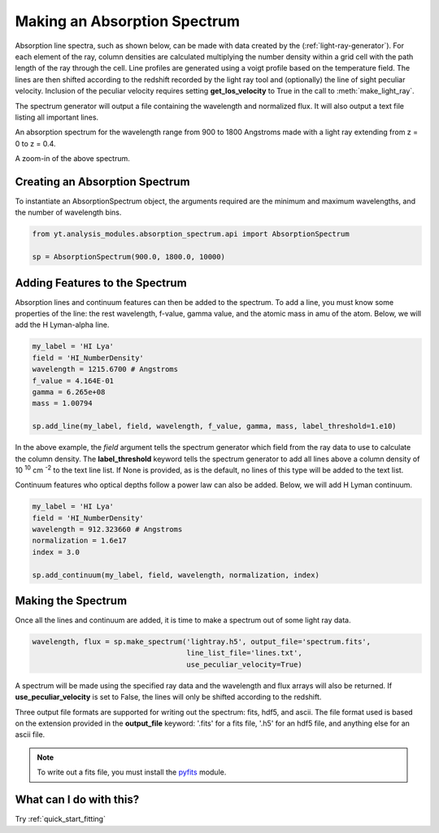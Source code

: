 .. _absorption_spectrum:

Making an Absorption Spectrum
=============================
.. sectionauthor:: Britton Smith <brittonsmith@gmail.com>

Absorption line spectra, such as shown below, can be made with data created by the 
(:ref:`light-ray-generator`).  For each element of the ray, column densities are 
calculated multiplying the number density within a grid cell with the path length 
of the ray through the cell.  Line profiles are generated using a voigt profile based 
on the temperature field.  The lines are then shifted according to the redshift 
recorded by the light ray tool and (optionally) the line of sight peculiar velocity.  
Inclusion of the peculiar velocity requires setting **get_los_velocity** to True in 
the call to :meth:`make_light_ray`.

The spectrum generator will output a file containing the wavelength and normalized flux.  
It will also output a text file listing all important lines.

.. image:: _images/spectrum_full.png
   :width: 500

An absorption spectrum for the wavelength range from 900 to 1800 Angstroms made with 
a light ray extending from z = 0 to z = 0.4.

.. image:: _images/spectrum_zoom.png
   :width: 500

A zoom-in of the above spectrum.

Creating an Absorption Spectrum
-------------------------------

To instantiate an AbsorptionSpectrum object, the arguments required are the minimum and 
maximum wavelengths, and the number of wavelength bins.

.. code-block:: python

  from yt.analysis_modules.absorption_spectrum.api import AbsorptionSpectrum

  sp = AbsorptionSpectrum(900.0, 1800.0, 10000)

Adding Features to the Spectrum
-------------------------------

Absorption lines and continuum features can then be added to the spectrum.  To add a 
line, you must know some properties of the line: the rest wavelength, f-value, gamma value, 
and the atomic mass in amu of the atom.  Below, we will add the H Lyman-alpha line.

.. code-block:: python
  
  my_label = 'HI Lya'
  field = 'HI_NumberDensity'
  wavelength = 1215.6700 # Angstroms
  f_value = 4.164E-01
  gamma = 6.265e+08
  mass = 1.00794
  
  sp.add_line(my_label, field, wavelength, f_value, gamma, mass, label_threshold=1.e10)

In the above example, the *field* argument tells the spectrum generator which field from the 
ray data to use to calculate the column density.  The **label_threshold** keyword tells the 
spectrum generator to add all lines above a column density of 10 :superscript:`10` 
cm :superscript:`-2` to the text line list.  If None is provided, as is the default, no 
lines of this type will be added to the text list.

Continuum features who optical depths follow a power law can also be added.  Below, we will add 
H Lyman continuum.

.. code-block:: python

  my_label = 'HI Lya'
  field = 'HI_NumberDensity'
  wavelength = 912.323660 # Angstroms
  normalization = 1.6e17
  index = 3.0
  
  sp.add_continuum(my_label, field, wavelength, normalization, index)

Making the Spectrum
-------------------

Once all the lines and continuum are added, it is time to make a spectrum out of 
some light ray data.

.. code-block:: python

  wavelength, flux = sp.make_spectrum('lightray.h5', output_file='spectrum.fits', 
                                      line_list_file='lines.txt',
                                      use_peculiar_velocity=True)

A spectrum will be made using the specified ray data and the wavelength and flux arrays 
will also be returned.  If **use_peculiar_velocity** is set to False, the lines will only 
be shifted according to the redshift.

Three output file formats are supported for writing out the spectrum: fits, hdf5, and ascii.  
The file format used is based on the extension provided in the **output_file** keyword: '.fits' 
for a fits file, '.h5' for an hdf5 file, and anything else for an ascii file.

.. note:: To write out a fits file, you must install the `pyfits <http://www.stsci.edu/resources/software_hardware/pyfits>`_ module.

What can I do with this?
------------------------

Try :ref:`quick_start_fitting`

